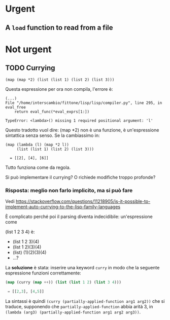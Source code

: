 #+TITLE: 
#+AUTHOR: Jacopo Bolbo
#+EMAIL: cvd00@insicuri.net

#+LATEX_CLASS: article
#+LATEX_CLASS_OPTIONS: [a4paper]
#+LATEX_HEADER: \input{$HOME/.emacs.d/latex-preamble.tex}

* Urgent
** A ~load~ function to read from a file

* Not urgent
** TODO Currying

#+begin_src
(map (map *2) (list (list 1) (list 2) (list 3)))
#+end_src

Questa espressione per ora non compila, l'errore è:

#+begin_example
(...)
File "/home/interscambio/fittone/lisp/lisp/compiler.py", line 295, in eval_free
    return eval_func(*eval_exprs[1:])

TypeError: <lambda>() missing 1 required positional argument: 'l'
#+end_example

Questo tradotto vuol dire: (map *2) non è una funzione, è un'espressione sintattica senza senso. Se la cambiassimo in:

#+begin_src 
(map (lambda (l) (map *2 l))
     (list (list 1) (list 2) (list 3)))

  = [[2], [4], [6]]
#+end_src

Tutto funziona come da regola.

Si può implementare il currying? O richiede modifiche troppo profonde?

*** Risposta: meglio non farlo implicito, ma si può fare

Vedi [[https://stackoverflow.com/questions/11218905/is-it-possible-to-implement-auto-currying-to-the-lisp-family-languages]]

È complicato perché poi il parsing diventa indecidibile: un'espressione come

(list 1 2 3 4) è:

- (list 1 2 3)(4)
- (list 1 2)(3)(4)
- (list) (1)(2)(3)(4)
- ...?

La *soluzione* è stata: inserire una keyword ~curry~ in modo che la seguente espressione funzioni correttamente:

#+begin_src lisp
(map (curry (map ++)) (list (list 1 2) (list 3 4)))

 = [[2,3], [4,5]]
#+end_src

La sintassi è quindi ~(curry (partially-applied-function arg1 arg2))~ che si traduce, supponendo che ~partially-applied-function~ abbia arità 3, in ~(lambda (arg3) (partially-applied-function arg1 arg2 arg3))~. 
